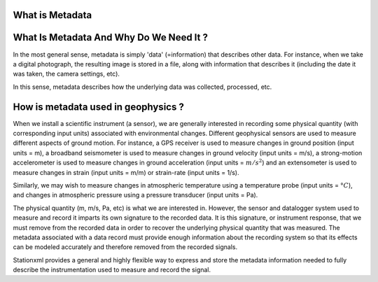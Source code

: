 .. Put any comments here
   Be sure to indent at this level to keep it in comment.

What is Metadata
--------------------------


What Is Metadata And Why Do We Need It ?
-----------------------------------------

In the most general sense, metadata is simply 'data' (=information)
that describes other data.
For instance, when we take a digital photograph, 
the resulting image is stored in a file, along with information
that describes it (including the date it was taken, the camera
settings, etc).

In this sense, metadata describes how the underlying data was
collected, processed, etc.


How is metadata used in geophysics ?
-----------------------------------------

When we install a scientific instrument (a sensor), we are generally interested in recording
some physical quantity (with corresponding input units) associated with environmental changes.
Different geophysical sensors are used to measure different aspects of ground motion.
For instance, a GPS receiver is used to measure changes in 
ground position (input units = m),
a broadband seismometer is used to measure changes in ground velocity
(input units = m/s), 
a strong-motion accelerometer is used to measure changes
in ground acceleration (input units = :math:`m/s^2`) and an extensometer is
used to measure changes in strain (input units = m/m) or strain-rate (input units = 1/s).

Similarly, we may wish to measure changes in atmospheric temperature
using a temperature probe (input units = :math:`°C`),
and changes in atmospheric pressure using a pressure transducer
(input units = Pa).

The physical quantity (m, m/s, Pa, etc) is what we are interested in.
However, the sensor and datalogger system used to measure and record it 
imparts its own signature
to the recorded data.  It is this signature, or instrument response, that we must remove
from the recorded data in order to recover the underlying physical quantity
that was measured.
The metadata associated with a data record must provide enough information
about the recording system so that its effects can be modeled accurately
and therefore removed from the recorded signals.

Stationxml provides a general and highly flexible way to express and store
the metadata information needed to fully describe the instrumentation used
to measure and record the signal.


